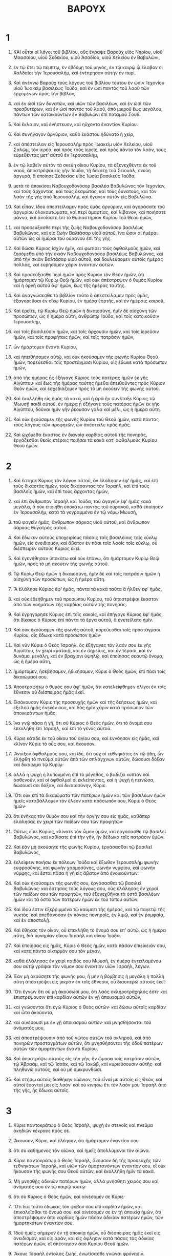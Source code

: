 #+TITLE: ΒΑΡΟΥΧ 
* 1  
1. ΚΑΙ οὗτοι οἱ λόγοι τοῦ βιβλίου, οὓς ἔγραψε Βαροὺχ υἱὸς Νηρίου, υἱοῦ Μαασαίου, υἱοῦ Σεδεκίου, υἱοῦ Ἀσαδίου, υἱοῦ Χελκίου ἐν Βαβυλῶνι, 
2. ἐν τῷ ἔτει τῷ πέμπτῳ, ἐν ἑβδόμῃ τοῦ μηνὸς, ἐν τῷ καιρῷ ᾧ ἔλαβον οἱ Χαλδαῖοι τὴν Ἱερουσαλὴμ, καὶ ἐνέπρησαν αὐτὴν ἐν πυρί. 

3. Καὶ ἀνέγνω Βαροὺχ τοὺς λόγους τοῦ βιβλίου τούτου ἐν ὠσὶν Ἰεχονίου υἱοῦ Ἰωακεὶμ βασιλέως Ἰούδα, καὶ ἐν ὠσὶ παντὸς τοῦ λαοῦ τῶν ἐρχομένων πρὸς τὴν βίβλον, 
4. καὶ ἐν ὠσὶ τῶν δυνατῶν, καὶ υἱῶν τῶν βασιλέων, καὶ ἐν ὠσὶ τῶν πρεσβυτέρων, καὶ ἐν ὠσὶ παντὸς τοῦ λαοῦ, ἀπὸ μικροῦ ἕως μεγάλου, πάντων τῶν κατοικούντων ἐν Βαβυλῶνι ἐπὶ ποταμοῦ Σούδ. 
5. Καὶ ἔκλαιον, καὶ ἐνήστευον, καὶ ηὔχοντο ἐναντίον Κυρίου. 

6. Καὶ συνήγαγον ἀργύριον, καθὸ ἑκάστου ἠδύνατο ἡ χεὶρ, 
7. καὶ ἀπέστειλαν εἰς Ἱερουσαλὴμ πρὸς Ἰωακεὶμ υἱὸν Χελκίου, υἱοῦ Σαλὼμ, τὸν ἱερέα, καὶ πρὸς τοὺς ἱερεῖς, καὶ πρὸς πάντα τὸν λαὸν, τοὺς εὑρεθέντας μετʼ αὐτοῦ ἐν Ἱερουσαλὴμ, 
8. ἐν τῷ λαβεῖν αὐτὸν τὰ σκεύη οἴκου Κυρίου, τὰ ἐξενεχθέντα ἐκ τοῦ ναοῦ, ἀποστρέψαι εἰς γῆν Ἰούδα, τῇ δεκάτῃ τοῦ Σειουὰλ, σκεύη ἀργυρᾶ, ἃ ἐποίησε Σεδεκίας υἱὸς Ἰωσία βασιλεὺς Ἰούδα, 
9. μετὰ τὸ ἀποικίσαι Ναβουχοδονόσορ βασιλέα Βαβυλῶνος τὸν Ἰεχονίαν, καὶ τοὺς ἄρχοντας, καὶ τοὺς δεσμώτας, καὶ τοὺς δυνατοὺς, καὶ τὸν λαὸν τῆς γῆς ἀπὸ Ἱερουσαλὴμ, καὶ ἤγαγεν αὐτὸν εἰς Βαβυλῶνα. 

10. Καὶ εἶπαν, ἰδοὺ ἀπεστείλαμεν πρὸς ὑμᾶς ἀργύριον, καὶ ἀγοράσατε τοῦ ἀργυρίου ὁλοκαυτώματα, καὶ περὶ ἁμαρτίας, καὶ λίβανον, καὶ ποιήσατε μάννα, καὶ ἀνοίσατε ἐπὶ τὸ θυσιαστήριον Κυρίου τοῦ Θεοῦ ἡμῶν, 
11. καὶ προσεύξασθε περὶ τῆς ζωῆς Ναβουχοδονόσορ βασιλέως Βαβυλῶνος, καὶ εἰς ζωὴν Βαλτάσαρ υἱοῦ αὐτοῦ, ἵνα ὦσιν αἱ ἡμέραι αὐτῶν ὡς αἱ ἡμέραι τοῦ οὐρανοῦ ἐπὶ τῆς γῆς. 
12. Καὶ δώσει Κύριος ἰσχὺν ἡμῖν, καὶ φωτίσει τοὺς ὀφθαλμοὺς ἡμῶν, καὶ ζησόμεθα ὑπὸ τὴν σκιὰν Ναβουχοδονόσορ βασιλέως Βαβυλῶνος, καὶ ὑπὸ τὴν σκιὰν Βαλτάσαρ υἱοῦ αὐτοῦ, καὶ δουλεύσομεν αὐτοῖς ἡμέρας πολλὰς, καὶ εὑρήσομεν χάριν ἐναντίον αὐτῶν. 

13. Καὶ προσεύξασθε περὶ ἡμῶν πρὸς Κύριον τὸν Θεὸν ἡμῶν, ὅτι ἡμάρτομεν τῷ Κυρίῳ Θεῷ ἡμῶν, καὶ οὐκ ἀπέστρεψεν ὁ θυμὸς Κυρίου καὶ ἡ ὀργὴ αὐτοῦ ἀφʼ ἡμῶν, ἕως τῆς ἡμέρας ταύτης. 
14. Καὶ ἀναγνώσεσθε τὸ βιβλίον τοῦτο ὃ ἀπεστείλαμεν πρὸς ὑμᾶς, ἐξαγορεῦσαι ἐν οἴκῳ Κυρίου, ἐν ἡμέρᾳ ἑορτῆς, καὶ ἐν ἡμέραις καιροῦ, 

15. Καὶ ἐρεῖτε, τῷ Κυρίῳ Θεῷ ἡμῶν ἡ δικαιοσύνη, ἡμῖν δὲ αἰσχύνη τῶν προσώπων, ὡς ἡ ἡμέρα αὕτη, ἀνθρώπῳ Ἰούδα, καὶ τοῖς κατοικοῦσιν Ἱερουσαλὴμ, 
16. καὶ τοῖς βασιλεῦσιν ἡμῶν, καὶ τοῖς ἄρχουσιν ἡμῶν, καὶ τοῖς ἱερεῦσιν ἡμῶν, καὶ τοῖς προφήταις ἡμῶν, καὶ τοῖς πατράσιν ἡμῶν, 
17. ὧν ἡμάρτομεν ἔναντι Κυρίου, 
18. καὶ ἠπειθήσαμεν αὐτῷ, καὶ οὐκ ἠκούσαμεν τῆς φωνῆς Κυρίου Θεοῦ ἡμῶν, πορεύεσθαι τοῖς προστάγμασι Κυρίου, οἷς ἔδωκε κατὰ πρόσωπον ἡμῶν, 
19. ἀπὸ τῆς ἡμέρας ἧς ἐξήγαγε Κύριος τοὺς πατέρας ἡμῶν ἐκ γῆς Αἰγύπτου· καὶ ἕως τῆς ἡμέρας ταύτης ἤμεθα ἀπειθοῦντες πρὸς Κύριον Θεὸν ἡμῶν, καὶ ἐσχεδιάζομεν πρὸς τὸ μὴ ἀκούειν τῆς φωνῆς αὐτοῦ. 

20. Καὶ ἐκολλήθη εἰς ἡμᾶς τὰ κακὰ, καὶ ἡ ἀρὰ ἣν συνέταξε Κύριος τῷ Μωυσῇ παιδὶ αὐτοῦ, ἐν ἡμέρᾳ ᾗ ἐξήγαγε τοὺς πατέρας ἡμῶν ἐκ γῆς Αἰγύπτου, δοῦναι ἡμῖν γῆν ῥέουσαν γάλα καὶ μέλι, ὡς ἡ ἡμέρα αὐτη. 
21. Καὶ οὐκ ἠκούσαμεν τῆς φωνῆς Κυρίου τοῦ Θεοῦ ἡμῶν, κατὰ πάντας τοὺς λόγους τῶν προφητῶν, ὧν ἀπέστειλε πρὸς ἡμᾶς. 
22. Καὶ ᾠχόμεθα ἕκαστος ἐν διανοίᾳ καρδίας αὐτοῦ τῆς πονηρᾶς, ἐργάζεσθαι θεοῖς ἑτέροις ποιῆσαι τὰ κακὰ κατʼ ὀφθαλμοὺς Κυρίου Θεοῦ ἡμῶν. 
* 2  
1. Καὶ ἔστησε Κύριος τὸν λόγον αὐτοῦ, ὃν ἐλάλησεν ἐφʼ ἡμᾶς, καὶ ἐπὶ τοὺς δικαστὰς ἡμῶν, τοὺς δικάσαντας τὸν Ἰσραὴλ, καὶ ἐπὶ τοὺς βασιλεῖς ἡμῶν, καὶ ἐπὶ τοὺς ἄρχοντας ἡμῶν, 
2. καὶ ἐπὶ ἄνθρωπον Ἰσραὴλ καὶ Ἰούδα, τοῦ ἀγαγεῖν ἐφʼ ἡμᾶς κακὰ μεγάλα, ἃ οὐκ ἐποιήθη ὑποκάτω παντὸς τοῦ οὐρανοῦ, καθὰ ἐποίησεν ἐν Ἱερουσαλὴμ, κατὰ τὰ γεγραμμένα ἐν τῷ νόμῳ Μωυσῆ, 
3. τοῦ φαγεῖν ἡμᾶς, ἄνθρωπον σάρκας υἱοῦ αὐτοῦ, καὶ ἄνθρωπον σάρκας θυγατρὸς αὐτοῦ. 
4. Καὶ ἔδωκεν αὐτοὺς ὑποχειρίους πάσαις ταῖς βασιλείαις ταῖς κύκλῳ ἡμῶν, εἰς ὀνειδισμὸν, καὶ ἄβατον ἐν πᾶσι τοῖς λαοῖς τοῖς κύκλῳ, οὗ διέσπειρεν αὐτοὺς Κύριος ἐκεῖ. 

5. Καὶ ἐγενήθησαν ὑποκάτω καὶ οὐκ ἐπάνω, ὅτι ἡμάρτομεν Κυρίῳ Θεῷ ἡμῶν, πρὸς τὸ μὴ ἀκούειν τῆς φωνῆς αὐτοῦ. 

6. Τῷ Κυρίῳ Θεῷ ἡμῶν ἡ δικαιοσύνη, ἡμῖν δὲ καὶ τοῖς πατράσιν ἡμῶν ἡ αἰσχύνη τῶν προσώπων, ὡς ἡ ἡμέρα αὕτη. 
7. Ἃ ἐλάλησε Κύριος ἐφʼ ἡμᾶς, πάντα τὰ κακὰ ταῦτα ἃ ἦλθεν ἐφʼ ἡμᾶς, 
8. καὶ οὐκ ἐδεήθημεν τοῦ προσώπου Κυρίου, τοῦ ἀποστρέψαι ἕκαστον ἀπὸ τῶν νοημάτων τῆς καρδίας αὐτῶν τῆς πονηρᾶς. 
9. Καὶ ἐγρηγόρησε Κύριος ἐπὶ τοῖς κακοῖς, καὶ ἐπήγαγε Κύριος ἐφʼ ἡμᾶς, ὅτι δίκαιος ὁ Κύριος ἐπὶ πάντα τὰ ἔργα αὐτοῦ, ἃ ἐνετείλατο ἡμῖν. 
10. Καὶ οὐκ ἠκούσαμεν τῆς φωνῆς αὐτοῦ, πορεύεσθαι τοῖς προστάγμασι Κυρίου, οἷς ἔδωκε κατὰ πρόσωπον ἡμῶν· 

11. Καὶ νῦν Κύριε ὁ Θεὸς Ἰσραὴλ, ὃς ἐξήγαγες τὸν λαόν σου ἐκ γῆς Αἰγύπτου, ἐν χειρὶ κραταιᾷ, καὶ ἐν σημείοις, καὶ ἐν τέρασι, καὶ ἐν δυνάμει μεγάλῃ, καὶ ἐν βραχίονι ὑψηλῷ, καὶ ἐποίησας σεαυτῷ ὄνομα, ὡς ἡ ἡμέρα αὕτη, 
12. ἡμάρτομεν, ἠσεβήσαμεν, ἠδικήσαμεν, Κύριε ὁ Θεὸς ἡμῶν, ἐπὶ πᾶσι τοῖς δικαιώμασί σου. 

13. Ἀποστραφήτω ὁ θυμός σου ἀφʼ ἡμῶν, ὅτι κατελείφθημεν ὀλίγοι ἐν τοῖς ἔθνεσιν οὗ διέσπειρας ἡμᾶς ἐκεῖ. 

14. Εἰσάκουσον Κύριε τῆς προσευχῆς ἡμῶν καὶ τῆς δεήσεως ἡμῶν, καὶ ἐξελοῦ ἡμᾶς ἕνεκέν σου, καὶ δὸς ἡμῖν χάριν κατὰ πρόσωπον τῶν ἀποικισάντων ἡμᾶς, 
15. ἵνα γνῷ πᾶσα ἡ γῆ, ὅτι σὺ Κύριος ὁ Θεὸς ἡμῶν, ὅτι τὸ ὄνομά σου ἐπεκλήθη ἐπὶ Ἰσραὴλ, καὶ ἐπὶ τὸ γένος αὐτοῦ. 

16. Κύριε κάτιδε ἐκ τοῦ οἴκου τοῦ ἁγίου σου, καὶ ἐννόησον εἰς ἡμᾶς, καὶ κλῖνον Κύριε τὸ οὖς σου, καὶ ἄκουσον. 

17. Ἄνοιξον ὀφθαλμούς σου, καὶ ἴδε, ὅτι οὐχ οἱ τεθνηκότες ἐν τῷ ᾅδῃ, ὧν ἐλήφθη τὸ πνεῦμα αὐτῶν ἀπὸ τῶν σπλάγχνων αὐτῶν, δώσουσι δόξαν καὶ δικαίωμα τῷ Κυρίῳ· 
18. ἀλλὰ ἡ ψυχὴ ἡ λυπουμένη ἐπὶ τὸ μέγεθος, ὃ βαδίζει κύπτον καὶ ἀσθενοῦν, καὶ οἱ ὀφθαλμοὶ οἱ ἐκλείποντες, καὶ ἡ ψυχὴ ἡ πεινῶσα, δώσουσί σοι δόξαν, καὶ δικαιοσύνην, Κύριε. 

19. Ὅτι οὐκ ἐπὶ τὰ δικαιώματα τῶν πατέρων ἡμῶν καὶ τῶν βασιλέων ἡμῶν ἡμεῖς καταβάλλομεν τὸν ἔλεον κατὰ πρόσωπόν σου, Κύριε ὁ Θεὸς ἡμῶν· 
20. ὅτι ἐνῆκας τὸν θυμόν σου καὶ τὴν ὀργήν σου εἰς ἡμᾶς, καθάπερ ἐλάλησας ἐν χειρὶ τῶν παίδων σου τῶν προφητῶν· 

21. Οὕτως εἶπε Κύριος, κλίνατε τὸν ὦμον ὑμῶν, καὶ ἐργάσασθε τῷ βασιλεῖ Βαβυλῶνος, καὶ καθίσατε ἐπὶ τὴν γῆν, ἣν δέδωκα τοῖς πατράσιν ὑμῶν. 
22. Καὶ ἐὰν μὴ ἀκούσητε τῆς φωνῆς Κυρίου, ἐργάσασθαι τῷ βασιλεῖ Βαβυλῶνος, 
23. ἐκλείψειν ποιήσω ἐκ πόλεων Ἰούδα καὶ ἔξωθεν Ἱερουσαλὴμ φωνὴν εὐφροσύνης, καὶ φωνὴν χαρμοσύνης, φωνὴν νυμφίου, καὶ φωνὴν νύμφης, καὶ ἔσται πᾶσα ἡ γῆ εἰς ἄβατον ἀπὸ ἐνοικούντων. 
24. Καὶ οὐκ ἠκούσαμεν τῆς φωνῆς σου, ἐργάσασθαι τῷ βασιλεῖ Βαβυλῶνος· καὶ ἔστησας τοὺς λόγους σου, οὓς ἐλάλησας ἐν χερσὶ τῶν παίδων σου τῶν προφητῶν, τοῦ ἐξενεχθῆναι τὰ ὀστᾶ βασιλέων ἡμῶν καὶ τὰ ὀστᾶ τῶν πατέρων ἡμῶν ἐκ τοῦ τόπου αὐτῶν. 

25. Καὶ ἰδού ἐστιν ἐξεῤῥιμμένα τῷ καύματι τῆς ἡμέρας, καὶ τῷ παγετῷ τῆς νυκτός· καὶ ἀπεθάνοσαν ἐν πόνοις πονηροῖς, ἐν λιμῷ, καὶ ἐν ῥομφαίᾳ, καὶ ἐν ἀποστολῇ. 
26. Καὶ ἔθηκας τὸν οἶκον, οὗ ἐπεκλήθη τὸ ὄνομά σου ἐπʼ αὐτῷ, ὡς ἡ ἡμέρα αὕτη, διὰ πονηρίαν οἴκου Ἰσραὴλ καὶ οἴκου Ἰούδα. 

27. Καὶ ἐποίησας εἰς ἡμᾶς, Κύριε ὁ Θεὸς ἡμῶν, κατὰ πᾶσαν ἐπιείκειάν σου, καὶ κατὰ πάντα οἰκτιρμόν σου τὸν μέγαν, 
28. καθὰ ἐλάλησας ἐν χειρὶ παιδός σου Μωυσῆ, ἐν ἡμέρᾳ ἐντειλαμένου σου αὐτῷ γράψαι τὸν νόμον σου ἐναντίον υἱῶν Ἰσραὴλ, λέγων. 

29. Ἐὰν μὴ ἀκούσητε τῆς φωνῆς μου, ἦ μὴν ἡ βόμβησις ἡ μεγάλη ἡ πολλὴ αὕτη ἀποστρέψει εἰς μικρὰν ἐν τοῖς ἔθνεσιν, οὗ διασπερῶ αὐτοὺς ἐκεῖ· 

30. Ὅτι ἔγνων ὅτι οὐ μὴ ἀκούσωσί μου, ὅτι λαὸς σκληροτράχηλός ἐστι· καὶ ἐπιστρέψουσιν ἐπὶ καρδίαν αὐτῶν ἐν γῇ ἀποικισμοῦ αὐτῶν, 
31. καὶ γνώσονται ὅτι ἐγὼ Κύριος ὁ Θεὸς αὐτῶν· καὶ δώσω αὐτοῖς καρδίαν καὶ ὦτα ἀκούοντα, 
32. καὶ αἰνέσουσί με ἐν γῇ ἀποικισμοῦ αὐτῶν· καὶ μνησθήσονται τοῦ ὀνόματός μου, 
33. καὶ ἀποστρέψουσιν ἀπὸ τοῦ νώτου αὐτῶν τοῦ σκληροῦ, καὶ ἀπὸ πονηρῶν προσταγμάτων αὐτῶν, ὅτι μνησθήσονται τῆς ὁδοῦ πατέρων αὐτῶν τῶν ἁμαρτόντων ἔναντι Κυρίου. 

34. Καὶ ἀποστρέψω αὐτοὺς εἰς τὴν γῆν, ἣν ὤμοσα τοῖς πατράσιν αὐτῶν, τῷ Ἁβραὰμ, καὶ τῷ Ἰσαὰκ, καὶ τῷ Ἰακὼβ, καὶ κυριεύσουσιν αὐτῆς· καὶ πληθυνῶ αὐτοὺς, καὶ οὐ μὴ σμικρυνθῶσι. 
35. Καὶ στήσω αὐτοῖς διαθήκην αἰώνιον, τοῦ εἶναί με αὐτοῖς εἰς Θεὸν, καὶ αὐτοὶ ἔσονταί μοι εἰς λαόν· καὶ οὐ κινήσω ἔτι τὸν λαόν μου Ἰσραὴλ ἀπὸ τῆς γῆς, ἧς ἔδωκα αὐτοῖς. 
* 3  
1. Κύριε παντοκράτωρ ὁ Θεὸς Ἰσραὴλ, ψυχὴ ἐν στενοῖς καὶ πνεῦμα ἀκηδιῶν κέκραγε πρὸς σέ. 
2. Ἄκουσον, Κύριε, καὶ ἐλέησον, ὅτι ἡμάρτομεν ἐναντίον σου· 
3. ὅτι σὺ καθήμενος τὸν αἰῶνα, καὶ ἡμεῖς ἀπολλύμενοι τὸν αἰῶνα. 

4. Κύριε παντοκράτωρ ὁ Θεὸς Ἰσραὴλ, ἄκουσον δὴ τῆς προσευχῆς τῶν τεθνηκότων Ἰσραὴλ, καὶ υἱῶν τῶν ἁμαρτανόντων ἐναντίον σου, οἳ οὐκ ἤκουσαν τῆς φωνῆς σου Θεοῦ αὐτῶν, καὶ ἐκολλήθη ἡμῖν τὰ κακά. 
5. Μὴ μνησθῇς ἀδικιῶν πατέρων ἡμῶν, ἀλλὰ μνήσθητι χειρός σου καὶ ὀνόματός σου ἐν τῷ καιρῷ τούτῳ· 
6. ὅτι σὺ Κύριος ὁ Θεὸς ἡμῶν, καὶ αἰνέσομέν σε Κύριε· 

7. Ὅτι διὰ τοῦτο ἔδωκας τὸν φόβον σου ἐπὶ καρδίαν ἡμῶν, καὶ ἐπικαλεῖσθαι τὸ ὄνομά σου· καὶ αἰνέσομέν σε ἐν τῇ ἀποικίᾳ ἡμῶν, ὅτι ἀπεστρέψαμεν ἀπὸ καρδίας ἡμῶν πᾶσαν ἀδικίαν πατέρων ἡμῶν, τῶν ἡμαρτηκότων ἐναντίον σου. 

8. Ἰδοὺ ἡμεῖς σήμερον ἐν τῇ ἀποικίᾳ ἡμῶν, οὗ διέσπειρας ἡμᾶς ἐκεῖ εἰς ὀνειδισμὸν, καὶ εἰς ἀρὰν, καὶ εἰς ὀφλησιν κατὰ πάσας τὰς ἀδικίας πατέρων ἡμῶν, οἳ ἀπέστησαν ἀπὸ Κυρίου Θεοῦ ἡμῶν. 

9. Ἄκουε Ἰσραὴλ ἐντολὰς ζωῆς, ἐνωτίσασθε γνῶναι φρόνησιν. 
10. Τί ἐστιν Ἰσραήλ; τί ὅτι ἐν γῇ τῶν ἐχθρῶν εἶ; ἐπαλαιώθης ἐν γῇ ἀλλοτρίᾳ, συνεμιάνθης τοῖς νεκροῖς, 
11. προσελογίσθης μετὰ τῶν εἰς ᾅδου, 
12. ἐγκατέλιπες τὴν πηγὴν τῆς σοφίας. 
13. Τῇ ὁδῷ τοῦ Θεοῦ εἰ ἐπορεύθης, κατῴκεις ἂν ἐν εἰρήνῃ τὸν αἰῶνα. 

14. Μάθε ποῦ ἐστι φρόνησις, ποῦ ἐστιν ἰσχὺς, ποῦ ἐστιν σύνεσις, τοῦ γνῶναι ἅμα ποῦ ἐστι μακροβίωσις καὶ ζωὴ, ποῦ ἐστι φῶς ὀφθαλμῶν καὶ εἰρήνη. 
15. Τίς εὗρε τὸν τόπον αὐτῆς, καὶ τίς εἰσῆλθεν εἰς τοὺς θησαυροὺς αὐτῆς; 

16. Ποῦ εἰσιν οἱ ἄρχοντες τῶν ἐθνῶν, καὶ οἱ κυριεύοντες τῶν θηρίων τῶν ἐπὶ τῆς γῆς, 
17. οἱ ἐν τοῖς ὀρνέοις τοῦ οὐρανοῦ ἐμπαίζοντες, καὶ τὸ ἀργύριον θησαυρίζοντες, καὶ τὸ χρυσίον ᾧ ἐπεποίθεισαν ἄνθρωποι, καὶ οὐκ ἔστι τέλος τῆς κτήσεως αὐτῶν; 
18. Ὅτι οἱ τὸ ἀργύριον τεκταίνοντες καὶ μεριμνῶντες, καὶ οὐκ ἔστιν ἐξεύρεσις τῶν ἔργων αὐτῶν. 
19. Ἠφανίσθησαν, καὶ εἰς ᾅδου κατέβησαν, καὶ ἄλλοι ἀνέστησαν ἀντʼ αὐτῶν. 

20. Νεώτεροι εἶδον φῶς, καὶ κατῴκησαν ἐπὶ τῆς γῆς, ὁδὸν δὲ ἐπιστήμης οὐκ ἔγνωσαν, 
21. οὐδὲ συνῆκαν τρίβους αὐτῆς, οὐδὲ ἀντελάβοντο αὐτῆς· οἱ υἱοὶ αὐτῶν ἀπὸ τῆς ὁδοῦ αὐτῶν πόῤῥω ἐγενήθησαν. 
22. Οὐδὲ ἠκούσθη ἐν Χαναὰν, οὐδὲ ὤφθη ἐν Θαιμάν. 

23. Οἵτε υἱοὶ Ἄγαρ οἱ ἐκζητοῦντες τὴν σύνεσιν οἱ ἐπὶ τῆς γῆς, οἱ ἔμποροι τῆς Μεῤῥὰν, καὶ Θαιμὰν, καὶ οἱ μυθολόγοι, καὶ οἱ ἐκζητηταὶ τῆς συνέσεως, ὁδὸν δὲ σοφίας οὐκ ἔγνωσαν, οὐδὲ ἐμνήσθησαν τὰς τρίβους αὐτῆς. 

24. Ὦ Ἰσραὴλ, ὡς μέγας ὁ οἶκος τοῦ Θεοῦ; καὶ ἐπιμήκης ὁ τόπος τῆς κτήσεως αὐτοῦ; 
25. Μέγας, καὶ οὐκ ἔχει τελευτὴν, ὑψηλὸς καὶ ἀμέτρητος. 
26. Ἐκεῖ ἐγεννήθησαν οἱ γίγαντες οἱ ὀνομαστοὶ, ἀπʼ ἀρχῆς γενόμενοι εὐμεγέθεις, ἐπιστάμενοι πόλεμον. 
27. Οὐ τούτους ἐξελέξατο ὁ Θεὸς, οὐδὲ ὁδὸν ἐπιστήμης ἔδωκεν αὐτοῖς. 
28. Καὶ ἀπώλοντο παρὰ τὸ μὴ ἔχειν φρόνησιν, ἀπώλοντο διὰ τὴν ἀβουλίαν αὐτῶν. 

29. Τίς ἀνέβη εἰς τὸν οὐρανὸν, καὶ ἔλαβεν αὐτὴν, καὶ κατεβίβασεν αὐτὴν ἐκ τῶν νεφελῶν; 
30. Τίς διέβη πέραν τῆς θαλάσσης, καὶ εὗρεν αὐτὴν, καὶ οἴσει αὐτὴν χρυσίου ἐκλεκτοῦ; 
31. Οὐκ ἔστιν ὁ γινώσκων τὴν ὁδὸν αὐτῆς, οὐδὲ ὁ ἐνθυμούμενος τὴν τρίβον αὐτῆς. 

32. Ἀλλʼ ὁ εἰδὼς τὰ πάντα γινώσκει αὐτὴν, ἐξεῦρεν αὐτὴν τῇ συνέσει αὐτοῦ· ὁ κατασκευάσας τὴν γῆν εἰς τὸν αἰῶνα χρόνον, ἐνέπλησεν αὐτὴν κτηνῶν τετραπόδων. 
33. Ὁ ἀποστέλλων τὸ φῶς καὶ πορεύεται, ἐκάλεσεν αὐτὸ, καὶ ὑπήκουσεν αὐτῷ τρόμῳ· 
34. Οἱ δὲ ἀστέρες ἔλαμψαν ἐν ταῖς φυλακαῖς αὐτῶν, καὶ εὐφράνθησαν· ἐκάλεσεν αὐτοὺς, καὶ εἶπον, πάρεσμεν· ἔλαμψαν μετʼ εὐφροσύνης τῷ ποιήσαντι αὐτούς. 

35. Οὗτος ὁ Θεὸς ἡμῶν, οὐ λογισθήσεται ἕτερος πρὸς αὐτόν. 
36. Ἐξεῦρε πᾶσαν ὁδὸν ἐπιστήμης, καὶ ἔδωκεν αὐτὴν Ἰακὼβ τῷ παιδὶ αὐτοῦ, καὶ Ἰσραὴλ τῷ ἠγαπημένῳ ὑπʼ αὐτοῦ. 
37. Μετὰ τοῦτο ἐπὶ τῆς γῆς ὤφθη, καὶ ἐν τοῖς ἀνθρώποις συνανεστράφη. 
* 4  
1. Αὑτὴ ἡ βίβλος τῶν προσταγμάτων τοῦ Θεοῦ, καὶ ὁ νόμος ὁ ὑπάρχων εἰς τὸν αἰῶνα· πάντες οἱ κρατοῦντες αὐτὴν, εἰς ζωήν· οἱ δὲ καταλείποντες αὐτὴν, ἀποθανοῦνται. 
2. Ἐπιστρέφου Ἱακὼβ, καὶ ἐπιλαβοῦ αὐτῆς, διόδευσον πρὸς τὴν λάμψιν κατέναντι τοῦ φωτὸς αὐτῆς. 
3. Μὴ δῷς ἑτέρῳ τὴν δόξαν σου, καὶ τὰ συμφέροντά σοι ἔθνει ἀλλοτρίῳ. 

4. Μακάριοι ἐσμὲν Ἰσραὴλ, ὅτι τὰ ἀρεστὰ τοῦ Θεοῦ ἡμῖν γνωστά ἐστι. 
5. Θαρσεῖτε λαός μου, μνημόσυνον Ἰσραήλ. 
6. Ἐπράθητε τοῖς ἔθνεσιν οὐκ εἰς ἀπώλειαν, διὰ τὸ παροργίσαι ὑμᾶς τὸν Θεόν· παρεδόθητε τοῖς ὑπεναντίοις. 
7. Παρωξύνατε γὰρ τὸν ποιήσαντα ὑμᾶς, θύσαντες δαιμονίοις, καὶ οὐ Θεῷ. 
8. Ἐπελάθεσθε τὸν τροφεύσαντα ὑμᾶς Θεὸν αἰώνιον, ἐλυπήσατε δὲ καὶ τὴν ἐκθρέψασαν ἡμᾶς Ἱερουσαλήμ. 

9. Εἶδε γὰρ τὴν ἐπελθοῦσαν ὑμῖν ὀργὴν παρὰ τοῦ Θεοῦ, καὶ εἶπεν, ἀκούσατε αἱ πάροικοι Σιὼν, ἐπήγαγέ μοι ὁ Θεὸς πένθος μέγα. 
10. Εἶδον γὰρ τὴν αἰχμαλωσίαν τῶν υἱῶν μου καὶ τῶν θυγατέρων, ἣν ἐπήγαγεν αὐτοῖς ὁ αἰώνιος. 
11. Ἔθρεψα γὰρ αὐτοὺς μετʼ εὐφροσύνης, ἐξαπέστειλα δὲ μετὰ κλαυθμοῦ καὶ πένθους. 

12. Μηδεὶς ἐπιχαιρέτω μοι τῇ χήρᾳ καὶ καταλειφθήσῃ ὑπὸ πολλῶν, ἠρημώθην διὰ τὰς ἁμαρτίας τῶν τέκνων μου, διότι ἐξέκλιναν ἐκ νόμου Θεοῦ, 
13. καὶ δικαιώματα αὐτοῦ οὐκ ἔγνωσαν, οὐδὲ ἐπορεύθησαν ὁδοῖς ἐντολῶν Θεοῦ, οὐδὲ τρίβους παιδείας ἐν δικαιοσύνῃ αὐτοῦ ἐπέβησαν. 

14. Ἐλθέτωσαν αἱ πάροικοι Σιὼν, καὶ μνήσθητε τὴν αἰχμαλωσίαν τῶν υἱῶν μου καὶ θυγατέρων, ἣν ἐπήγαγεν αὐτοῖς ὁ αἰώνιος. 
15. Ἐπήγαγε γὰρ ἐπʼ αὐτοὺς ἔθνος μακρόθεν, ἔθνος ἀναιδὲς καὶ ἀλλόγλωσσον· ὅτι οὐκ ᾐσχύνθησαν πρεσβύτην, οὐδὲ παιδίον ἠλέησαν, 
16. καὶ ἀπήγαγον τοὺς ἀγαπητοὺς τῆς χήρας, καὶ ἀπὸ τῶν θυγατέρων τὴν μόνην ἠρήμωσαν. 
17. Ἐγὼ δὲ τί δυνατὴ βοηθῆσαι ὑμῖν; Ὁ γὰρ ἐπαγαγὼν τὰ κακὰ, ἐξελεῖται ὑμᾶς ἐκ χειρὸς ἐχθρῶν ὑμῶν. 
18. Βαδίζετε τέκνα, βαδίζετε, ἐγὼ γὰρ κατελείφθην ἔρημος. 
19. Ἐξεδυσάμην τὴν στολὴν τῆς εἰρήνης, 
20. ἐνεδυσάμην δὲ σάκκον τῆς δεήσεώς μου· κεκράξομαι πρὸς τὸν αἰώνιον ἐν ταῖς ἡμέραις μου. 

21. Θαῤῥεῖτε τέκνα, βοήσατε πρὸς τὸν Θεὸν, καὶ ἐξελεῖται ὑμᾶς ἐκ δυναστείας, ἐκ χειρος ἐχθρῶν. 

22. Ἐγὼ γὰρ ἤλπισα ἐπὶ τῷ αἰωνίῳ τὴν σωτηρίαν ὑμῶν· καὶ ἦλθέ μοι χαρὰ παρὰ τοῦ ἁγίου ἐπὶ τῇ ἐλεημοσύνῃ, ἣ ἥξει ὑμῖν ἐν τάχει παρὰ τοῦ αἰωνίου σωτῆρος ὑμῶν. 

23. Ἐξέπεμψα γὰρ ὑμᾶς μετὰ κλαυθμοῦ καὶ πένθους, ἀποδώσει δέ μοι ὁ Θεὸς ὑμᾶς μετὰ χαρμοσύνης καὶ εὐφροσύνης εἰς τὸν αἰῶνα. 
24. Ὥσπερ γὰρ νῦν ἑωράκασιν αἱ πάροικοι Σιὼν τὴν ὑμετέραν αἰχμαλωσίαν, οὕτως ὄψονται ἐν τάχει τὴν παρὰ τοῦ Θεοῦ ὑμῶν σωτηρίαν, ἣ ἐπελεύσεται ὑμῖν μετὰ δόξης μεγάλης καὶ λαμπρότητος τοῦ αἰωνίου. 

25. Τέκνα μακροθυμήσατε τὴν παρὰ τοῦ Θεοῦ ἐπελθοῦσαν ὑμῖν ὀργήν, κατεδίωξέ σε ὁ ἐχθρὸς, καὶ ὄψει αὐτοῦ τὴν ἀπώλειαν ἐν τάχει, καὶ ἐπὶ τραχήλους αὐτῶν ἐπιβήσῃ. 
26. Οἱ τρυφεροί μου ἐπορεύθησαν ὁδοὺς τραχείας, ᾔρθησαν ὡς ποίμνιον ἡρπασμένον ὑπὸ ἐχθρῶν. 

27. Θαρσήσατε τέκνα καὶ βοήσατε πρὸς τὸν Θεὸν, ἔσται γὰρ ὑμῶν ὑπὸ τοῦ ἐπάγοντος μνεία. 
28. Ὥσπερ γὰρ ἐγένετο ἡ διάνοια ὑμῶν εἰς τὸ πλανηθῆναι ἀπὸ τοῦ Θεοῦ, δεκαπλασιάσατε ἐπιστραφέντες ζητῆσαι αὐτόν. 
29. Ὁ γὰρ ἐπαγαγὼν ὑμῖν τὰ κακὰ, ἐπάξει ὑμῖν τὴν αἱώνιον εὐφροσύνην μετὰ τῆς σωτηρίας ὑμῶν. 

30. Θάρσει Ἱερουσαλήμ, παρακαλέσει σε ὁ ὀνομάσας σε. 
31. Δείλαιοι οἱ σὲ κακώσαντες, καὶ ἐπιχαρέντες τῇ σῇ πτώσει· 
32. Δείλαιαι αἱ πόλεις αἷς ἐδούλευσαν τὰ τέκνα σου, δειλαία ἡ δεξαμένη τοὺς υἱούς σου. 
33. Ὥσπερ γὰρ ἐχάρη ἐπὶ τῇ σῇ πτώσει, καὶ εὐφράνθη ἐπὶ τῷ πτώματί σου, οὕτως λυπηθήσεται ἐπὶ τῇ ἑαυτῆς ἐρημίᾳ. 
34. Καὶ περιελῶ αὐτῆς τὸ ἀγαλλίαμα τῆς πολυοχλίας καὶ τὸ γαυρίαμα αὐτῆς εἰς πένθος. 
35. Πῦρ γὰρ ἐπελεύσεται αὐτῇ παρὰ τοῦ αἰωνίου εἰς ἡμέρας μακρὰς, καὶ κατοικηθήσεται ὑπὸ δαιμονίων τὸν πλείονα χρόνον. 

36. Περίβλεψον πρὸς ἀνατολὰς Ἱερουσαλὴμ, καὶ ἴδε τὴν εὐφροσύνην τὴν παρὰ τοῦ Θεοῦ σοι ἐρχομένην. 
37. Ἰδοὺ ἔρχονται οἱ υἱοί σου οὓς ἐξαπέστειλας, ἔρχονται συνηγμένοι ἀπὸ ἀνατολῶν ἕως δυσμῶν τῷ ῥήματι τοῦ ἁγίου, χαίροντες τῇ τοῦ Θεοῦ δόξῃ. 
* 5  
1. Ἔκδυσαι Ἱερουσαλὴμ, τὴν στολὴν τοῦ πένθους καὶ τῆς κακώσεώς σου, καὶ ἔνδυσαι τὴν εὐπρέπειαν τῆς παρὰ τοῦ Θεοῦ δόξης εἰς τὸν αἰῶνα. 

2. Περιβαλοῦ τὴν διπλοΐδα τῆς παρὰ τοῦ Θεοῦ δικαιοσύνης, ἐπίθου τὴν μίτραν ἐπὶ τὴν κεφαλήν σου τῆς δόξης τοῦ αἰωνίου. 
3. Ὁ γὰρ Θεὸς δείξει τῇ ὑπʼ οὐρανὸν πάσῃ τὴν σὴν λαμπρότητα. 
4. Κληθήσεται γάρ σου τὸ ὄνομα παρὰ τοῦ Θεοῦ εἰς τὸν αἰῶνα, εἰρήνη δικαιοσύνης, καὶ δόξα θεοσεβείας. 

5. Ἀνάστηθι Ἱερουσαλὴμ, καὶ στῆθι ἐπὶ τοῦ ὑψηλοῦ, καὶ περίβλεψαι πρὸς ἀνατολὰς, καὶ ἴδε συνηγμένα τὰ τέκνα σου ἀπὸ ἡλίου δυσμῶν ἕως ἀνατολῶν τῷ ῥήματι τοῦ ἁγίου, χαίροντας τῇ τοῦ Θεοῦ μνείᾳ. 
6. Ἐξῆλθον γὰρ παρὰ σοῦ πεζοὶ ἀγόμενοι ὑπὸ ἐχθρῶν, εἰσάγει δὲ αὐτοὺς ὁ Θεὸς πρὸς σὲ αἰρομένους μετὰ δόξης ὡς θρόνον βασιλείας. 

7. Συνέταξε γὰρ ὁ Θεὸς ταπεινοῦσθαι πᾶν ὄρος ὑψηλὸν, καὶ θῖνας ἀεννάους, καὶ φάραγγας πληροῦσθαι εἰς ὁμαλισμὸν τῆς γῆς, ἵνα βαδίσῃ Ἰσραὴλ ἀσφαλῶς τῇ τοῦ Θεοῦ δόξῃ. 
8. Ἐσκίασαν δὲ καὶ οἱ δρυμοὶ καὶ πᾶν ξύλον εὐωδίας τῷ Ἰσραὴλ προστάγματι τοῦ Θεοῦ. 
9. Ἡγήσεται γὰρ ὁ Θεὸς Ἰσραὴλ μετʼ εὐφροσύνης τῷ φωτὶ τῆς δόξης αὐτοῦ, σὺν ἐλεημοσύνῃ καὶ δικαιοσύνῃ τῇ παρʼ αὐτοῦ. 
